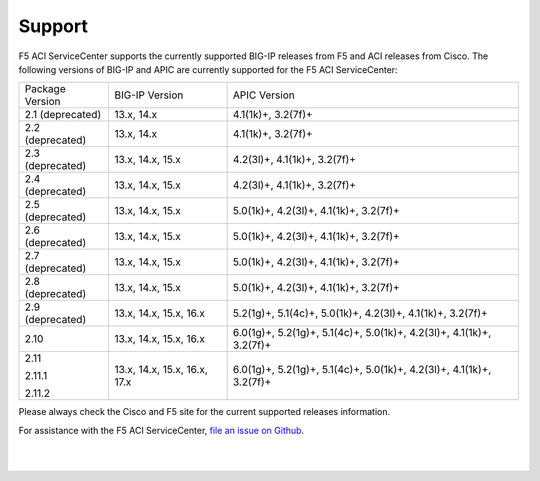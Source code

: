 Support
=======

F5 ACI ServiceCenter supports the currently supported BIG-IP releases from F5 and ACI releases from Cisco.  The following versions of BIG-IP and APIC are currently supported for the F5 ACI ServiceCenter:

+-----------------+------------------------------+------------------------------------------------------------+
| Package Version | BIG-IP Version               | APIC Version                                               |
+-----------------+------------------------------+------------------------------------------------------------+
| 2.1 (deprecated)| 13.x, 14.x                   | 4.1(1k)+, 3.2(7f)+                                         |
+-----------------+------------------------------+------------------------------------------------------------+
| 2.2 (deprecated)| 13.x, 14.x                   | 4.1(1k)+, 3.2(7f)+                                         |
+-----------------+------------------------------+------------------------------------------------------------+
| 2.3 (deprecated)| 13.x, 14.x, 15.x             | 4.2(3l)+, 4.1(1k)+, 3.2(7f)+                               |
+-----------------+------------------------------+------------------------------------------------------------+
| 2.4 (deprecated)| 13.x, 14.x, 15.x             | 4.2(3l)+, 4.1(1k)+, 3.2(7f)+                               |
+-----------------+------------------------------+------------------------------------------------------------+
| 2.5 (deprecated)| 13.x, 14.x, 15.x             | 5.0(1k)+, 4.2(3l)+, 4.1(1k)+, 3.2(7f)+                     |
+-----------------+------------------------------+------------------------------------------------------------+
| 2.6 (deprecated)| 13.x, 14.x, 15.x             | 5.0(1k)+, 4.2(3l)+, 4.1(1k)+, 3.2(7f)+                     |
+-----------------+------------------------------+------------------------------------------------------------+
| 2.7 (deprecated)| 13.x, 14.x, 15.x             | 5.0(1k)+, 4.2(3l)+, 4.1(1k)+, 3.2(7f)+                     |
+-----------------+------------------------------+------------------------------------------------------------+
| 2.8 (deprecated)| 13.x, 14.x, 15.x             | 5.0(1k)+, 4.2(3l)+, 4.1(1k)+, 3.2(7f)+                     |
+-----------------+------------------------------+------------------------------------------------------------+
| 2.9 (deprecated)| 13.x, 14.x, 15.x, 16.x       | 5.2(1g)+, 5.1(4c)+, 5.0(1k)+, 4.2(3l)+, 4.1(1k)+, 3.2(7f)+ |
+-----------------+------------------------------+------------------------------------------------------------+
| 2.10            | 13.x, 14.x, 15.x, 16.x       | 6.0(1g)+, 5.2(1g)+, 5.1(4c)+, 5.0(1k)+, 4.2(3l)+,          |
|                 |                              | 4.1(1k)+, 3.2(7f)+                                         |
+-----------------+------------------------------+------------------------------------------------------------+
| 2.11            | 13.x, 14.x, 15.x, 16.x, 17.x | 6.0(1g)+, 5.2(1g)+, 5.1(4c)+, 5.0(1k)+, 4.2(3l)+,          |
|                 |                              | 4.1(1k)+, 3.2(7f)+                                         |
| 2.11.1          |                              |                                                            |
|                 |                              |                                                            |
| 2.11.2          |                              |                                                            |
+-----------------+------------------------------+------------------------------------------------------------+

Please always check the Cisco and F5 site for the current supported releases information.

For assistance with the F5 ACI ServiceCenter, `file an issue on Github <https://github.com/F5Networks/f5-aci-servicecenter/issues>`_.

|

|

